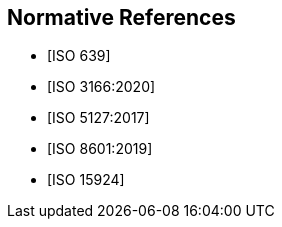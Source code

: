 
[bibliography]
== Normative References

* [[[ISO639,ISO 639]]]

* [[[ISO3166,ISO 3166:2020]]]

* [[[ISO5127,ISO 5127:2017]]]

* [[[ISO8601,ISO 8601:2019]]]

* [[[ISO15924,ISO 15924]]]
